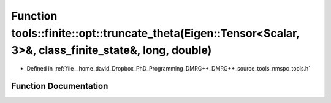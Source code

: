 .. _exhale_function_namespacetools_1_1finite_1_1opt_1a50821e31a47ff88e9bf4db457e9da5dd:

Function tools::finite::opt::truncate_theta(Eigen::Tensor<Scalar, 3>&, class_finite_state&, long, double)
=========================================================================================================

- Defined in :ref:`file__home_david_Dropbox_PhD_Programming_DMRG++_DMRG++_source_tools_nmspc_tools.h`


Function Documentation
----------------------


.. doxygenfunction:: tools::finite::opt::truncate_theta(Eigen::Tensor<Scalar, 3>&, class_finite_state&, long, double)

